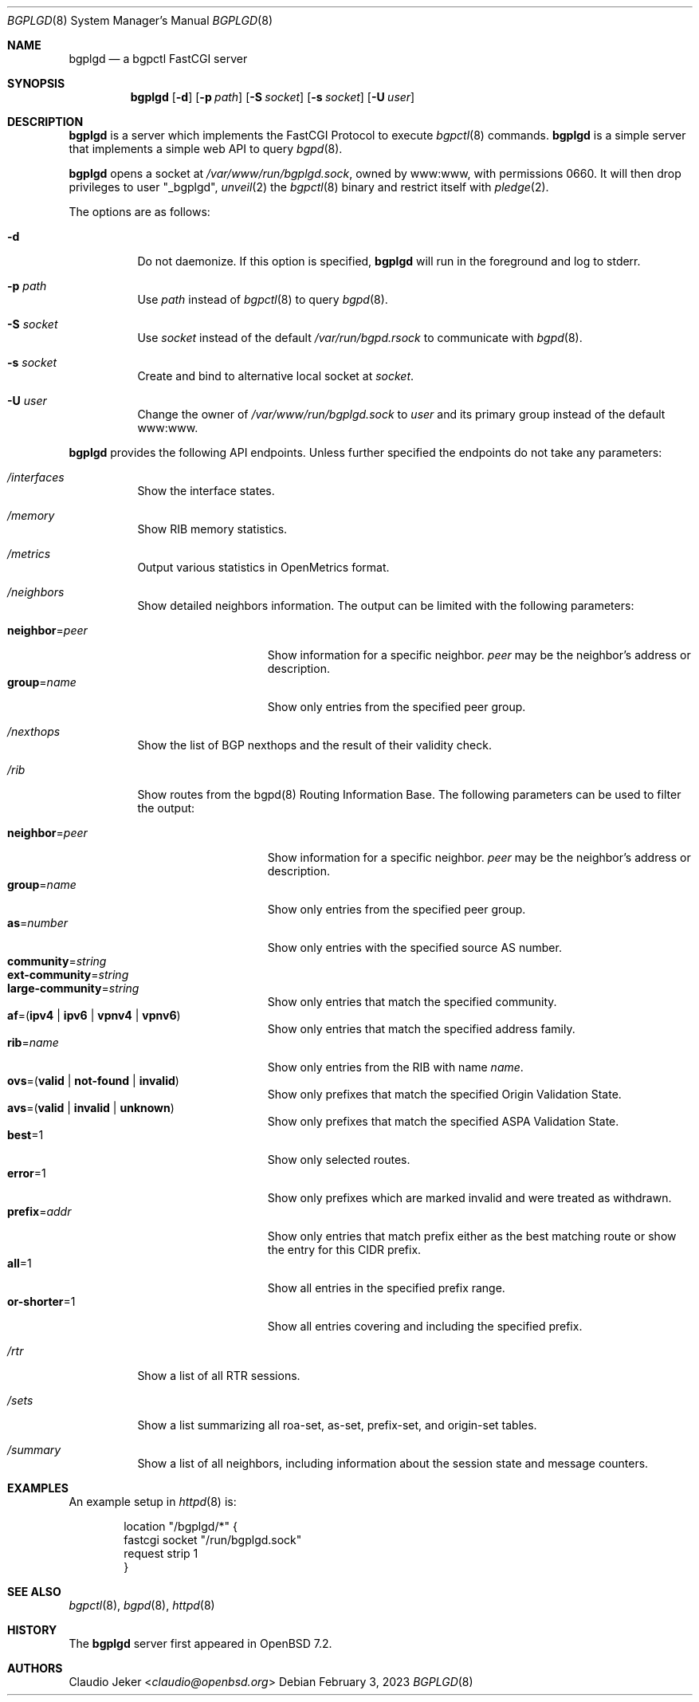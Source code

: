 .\" $OpenBSD: bgplgd.8,v 1.6 2023/02/03 15:51:09 jmc Exp $
.\"
.\" Copyright (c) 2021 Claudio Jeker <claudio@openbsd.org>
.\"
.\" Permission to use, copy, modify, and distribute this software for any
.\" purpose with or without fee is hereby granted, provided that the above
.\" copyright notice and this permission notice appear in all copies.
.\"
.\" THE SOFTWARE IS PROVIDED "AS IS" AND THE AUTHOR DISCLAIMS ALL WARRANTIES
.\" WITH REGARD TO THIS SOFTWARE INCLUDING ALL IMPLIED WARRANTIES OF
.\" MERCHANTABILITY AND FITNESS. IN NO EVENT SHALL THE AUTHOR BE LIABLE FOR
.\" ANY SPECIAL, DIRECT, INDIRECT, OR CONSEQUENTIAL DAMAGES OR ANY DAMAGES
.\" WHATSOEVER RESULTING FROM LOSS OF USE, DATA OR PROFITS, WHETHER IN AN
.\" ACTION OF CONTRACT, NEGLIGENCE OR OTHER TORTIOUS ACTION, ARISING OUT OF
.\" OR IN CONNECTION WITH THE USE OR PERFORMANCE OF THIS SOFTWARE.
.\"
.Dd $Mdocdate: February 3 2023 $
.Dt BGPLGD 8
.Os
.Sh NAME
.Nm bgplgd
.Nd a bgpctl FastCGI server
.Sh SYNOPSIS
.Nm
.Op Fl d
.Op Fl p Ar path
.Op Fl S Ar socket
.Op Fl s Ar socket
.Op Fl U Ar user
.Sh DESCRIPTION
.Nm
is a server which implements the FastCGI Protocol to execute
.Xr bgpctl 8
commands.
.Nm
is a simple server that implements a simple web API to query
.Xr bgpd 8 .
.Pp
.Nm
opens a socket at
.Pa /var/www/run/bgplgd.sock ,
owned by www:www,
with permissions 0660.
It will then drop privileges to user
.Qq _bgplgd ,
.Xr unveil 2
the
.Xr bgpctl 8
binary
and restrict itself with
.Xr pledge 2 .
.Pp
The options are as follows:
.Bl -tag -width Ds
.It Fl d
Do not daemonize.
If this option is specified,
.Nm
will run in the foreground and log to stderr.
.It Fl p Ar path
Use
.Ar path
instead of
.Xr bgpctl 8
to query
.Xr bgpd 8 .
.It Fl S Ar socket
Use
.Ar socket
instead of the default
.Pa /var/run/bgpd.rsock
to communicate with
.Xr bgpd 8 .
.It Fl s Ar socket
Create and bind to alternative local socket at
.Ar socket .
.It Fl U Ar user
Change the owner of
.Pa /var/www/run/bgplgd.sock
to
.Ar user
and its primary group instead of the default www:www.
.El
.Pp
.Nm
provides the following API endpoints.
Unless further specified the endpoints do not take any parameters:
.Bl -tag -width Ds
.It Pa /interfaces
Show the interface states.
.It Pa /memory
Show RIB memory statistics.
.It Pa /metrics
Output various statistics in OpenMetrics format.
.It Pa /neighbors
Show detailed neighbors information.
The output can be limited with the following parameters:
.Pp
.Bl -tag -width "neighbor=peer" -compact
.It Cm neighbor Ns = Ns Ar peer
Show information for a specific neighbor.
.Ar peer
may be the neighbor's address or description.
.It Cm group Ns = Ns Ar name
Show only entries from the specified peer group.
.El
.It Pa /nexthops
Show the list of BGP nexthops and the result of their validity check.
.It Pa /rib
Show routes from the bgpd(8) Routing Information Base.
The following parameters can be used to filter the output:
.Pp
.Bl -tag -width "neighbor=peer" -compact
.It Cm neighbor Ns = Ns Ar peer
Show information for a specific neighbor.
.Ar peer
may be the neighbor's address or description.
.It Cm group Ns = Ns Ar name
Show only entries from the specified peer group.
.It Cm as Ns = Ns Ar number
Show only entries with the specified source AS number.
.It Cm community Ns = Ns Ar string
.It Cm ext-community Ns = Ns Ar string
.It Cm large-community Ns = Ns Ar string
Show only entries that match the specified community.
.It Xo
.Ic af Ns = Ns
.Pq Ic ipv4 | ipv6 | vpnv4 | vpnv6
.Xc
Show only entries that match the specified address family.
.It Cm rib Ns = Ns Ar name
Show only entries from the RIB with name
.Ar name .
.It Xo
.Ic ovs Ns = Ns
.Pq Ic valid | not-found | invalid
.Xc
Show only prefixes that match the specified Origin Validation State.
.It Xo
.Ic avs Ns = Ns
.Pq Ic valid | invalid | unknown
.Xc
Show only prefixes that match the specified ASPA Validation State.
.It Cm best Ns = Ns 1
Show only selected routes.
.It Cm error Ns = Ns 1
Show only prefixes which are marked invalid and were treated as withdrawn.
.It Cm prefix Ns = Ns Ar addr
Show only entries that match prefix either as the best matching route or
show the entry for this CIDR prefix.
.It Cm all Ns = Ns 1
Show all entries in the specified prefix range.
.It Cm or-shorter Ns = Ns 1
Show all entries covering and including the specified prefix.
.El
.It Pa /rtr
Show a list of all RTR sessions.
.It Pa /sets
Show a list summarizing all roa-set, as-set, prefix-set, and origin-set tables.
.It Pa /summary
Show a list of all neighbors, including information about the session state
and message counters.
.El
.Sh EXAMPLES
An example setup in
.Xr httpd 8
is:
.Bd -literal -offset indent
        location "/bgplgd/*" {
                fastcgi socket "/run/bgplgd.sock"
                request strip 1
        }
.Ed
.Sh SEE ALSO
.Xr bgpctl 8 ,
.Xr bgpd 8 ,
.Xr httpd 8
.Sh HISTORY
The
.Nm
server first appeared in
.Ox 7.2 .
.Sh AUTHORS
.An Claudio Jeker Aq Mt claudio@openbsd.org
